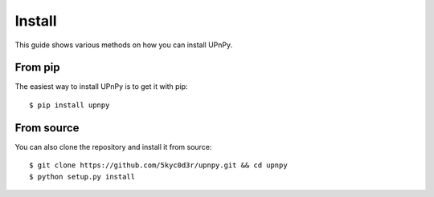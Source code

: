 Install
=======

This guide shows various methods on how you can install UPnPy.


From pip
++++++++

The easiest way to install UPnPy is to get it with pip:

::

    $ pip install upnpy


From source
+++++++++++

You can also clone the repository and install it from source:

::

    $ git clone https://github.com/5kyc0d3r/upnpy.git && cd upnpy
    $ python setup.py install
